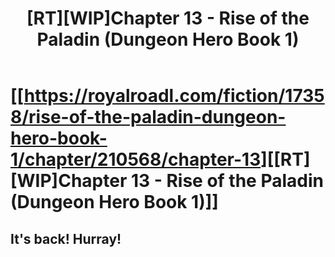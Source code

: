#+TITLE: [RT][WIP]Chapter 13 - Rise of the Paladin (Dungeon Hero Book 1)

* [[https://royalroadl.com/fiction/17358/rise-of-the-paladin-dungeon-hero-book-1/chapter/210568/chapter-13][[RT][WIP]Chapter 13 - Rise of the Paladin (Dungeon Hero Book 1)]]
:PROPERTIES:
:Author: Alex_the_Gamer_Nerd
:Score: 26
:DateUnix: 1524579575.0
:DateShort: 2018-Apr-24
:END:

** It's back! Hurray!
:PROPERTIES:
:Author: CannotThinkOfAThing
:Score: 1
:DateUnix: 1524593969.0
:DateShort: 2018-Apr-24
:END:
